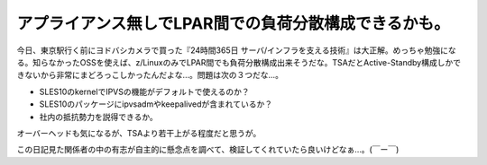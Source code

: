 アプライアンス無しでLPAR間での負荷分散構成できるかも。
======================================================

今日、東京駅行く前にヨドバシカメラで買った『24時間365日 サーバ/インフラを支える技術』は大正解。めっちゃ勉強になる。知らなかったOSSを使えば、z/LinuxのみでLPAR間でも負荷分散構成出来そうだな。TSAだとActive-Standby構成しかできないから非常にまどろっこしかったんだよな…。問題は次の３つだな…。


* SLES10のkernelでIPVSの機能がデフォルトで使えるのか？

* SLES10のパッケージにipvsadmやkeepalivedが含まれているか？

* 社内の抵抗勢力を説得できるか。

オーバーヘッドも気になるが、TSAより若干上がる程度だと思うが。



この日記見た関係者の中の有志が自主的に懸念点を調べて、検証してくれていたら良いけどなぁ…。(￣ー￣)






.. author:: default
.. categories:: Unix/Linux,work
.. tags::
.. comments::
